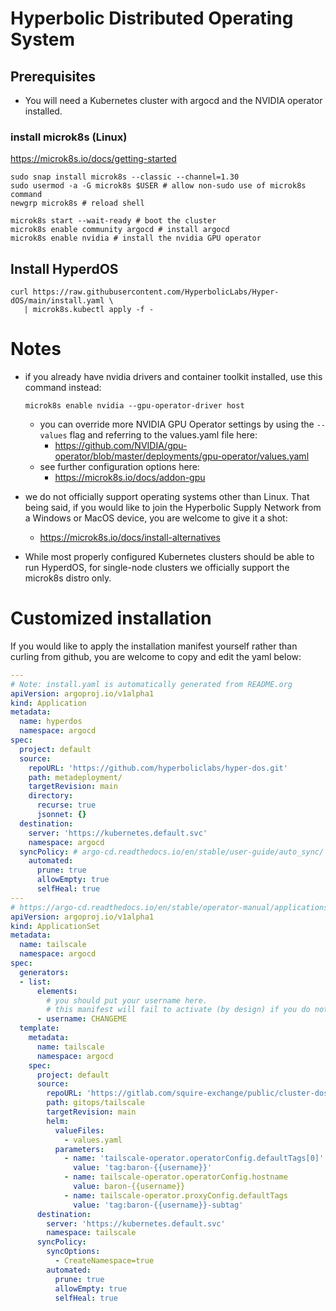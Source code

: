 #+auto_tangle: t

* Hyperbolic Distributed Operating System

** Prerequisites

- You will need a Kubernetes cluster with argocd and the NVIDIA operator installed.

*** install microk8s (Linux)

https://microk8s.io/docs/getting-started

   #+begin_src fish
sudo snap install microk8s --classic --channel=1.30
sudo usermod -a -G microk8s $USER # allow non-sudo use of microk8s command
newgrp microk8s # reload shell

microk8s start --wait-ready # boot the cluster
microk8s enable community argocd # install argocd
microk8s enable nvidia # install the nvidia GPU operator
   #+end_src


** Install HyperdOS

   #+begin_src fish
   curl https://raw.githubusercontent.com/HyperbolicLabs/Hyper-dOS/main/install.yaml \
      | microk8s.kubectl apply -f -
   #+end_src




* Notes

- if you already have nvidia drivers and container toolkit installed, use this command instead:

  #+begin_src fish
  microk8s enable nvidia --gpu-operator-driver host
  #+end_src


  - you can override more NVIDIA GPU Operator settings by using the ~--values~ flag and referring to the values.yaml file here:
    - https://github.com/NVIDIA/gpu-operator/blob/master/deployments/gpu-operator/values.yaml


  - see further configuration options here:
    - https://microk8s.io/docs/addon-gpu


- we do not officially support operating systems other than Linux. That being said, if you would like to join the Hyperbolic Supply Network from a Windows or MacOS device, you are welcome to give it a shot:
  - https://microk8s.io/docs/install-alternatives


- While most properly configured Kubernetes clusters should be able to run HyperdOS, for single-node clusters we officially support the microk8s distro only.

* Customized installation

If you would like to apply the installation manifest yourself rather than curling from github, you are welcome to copy and edit the yaml below:

#+begin_src yaml :tangle install.yaml
---
# Note: install.yaml is automatically generated from README.org
apiVersion: argoproj.io/v1alpha1
kind: Application
metadata:
  name: hyperdos
  namespace: argocd
spec:
  project: default
  source:
    repoURL: 'https://github.com/hyperboliclabs/hyper-dos.git'
    path: metadeployment/
    targetRevision: main
    directory:
      recurse: true
      jsonnet: {}
  destination:
    server: 'https://kubernetes.default.svc'
    namespace: argocd
  syncPolicy: # argo-cd.readthedocs.io/en/stable/user-guide/auto_sync/
    automated:
      prune: true
      allowEmpty: true
      selfHeal: true
---
# https://argo-cd.readthedocs.io/en/stable/operator-manual/applicationset/
apiVersion: argoproj.io/v1alpha1
kind: ApplicationSet
metadata:
  name: tailscale
  namespace: argocd
spec:
  generators:
  - list:
      elements:
        # you should put your username here.
        # this manifest will fail to activate (by design) if you do not
      - username: CHANGEME
  template:
    metadata:
      name: tailscale
      namespace: argocd
    spec:
      project: default
      source:
        repoURL: 'https://gitlab.com/squire-exchange/public/cluster-dos.git'
        path: gitops/tailscale
        targetRevision: main
        helm:
          valueFiles:
            - values.yaml
          parameters:
            - name: 'tailscale-operator.operatorConfig.defaultTags[0]'
              value: 'tag:baron-{{username}}'
            - name: tailscale-operator.operatorConfig.hostname
              value: baron-{{username}}
            - name: tailscale-operator.proxyConfig.defaultTags
              value: 'tag:baron-{{username}}-subtag'
      destination:
        server: 'https://kubernetes.default.svc'
        namespace: tailscale
      syncPolicy:
        syncOptions:
          - CreateNamespace=true
        automated:
          prune: true
          allowEmpty: true
          selfHeal: true
#+end_src
